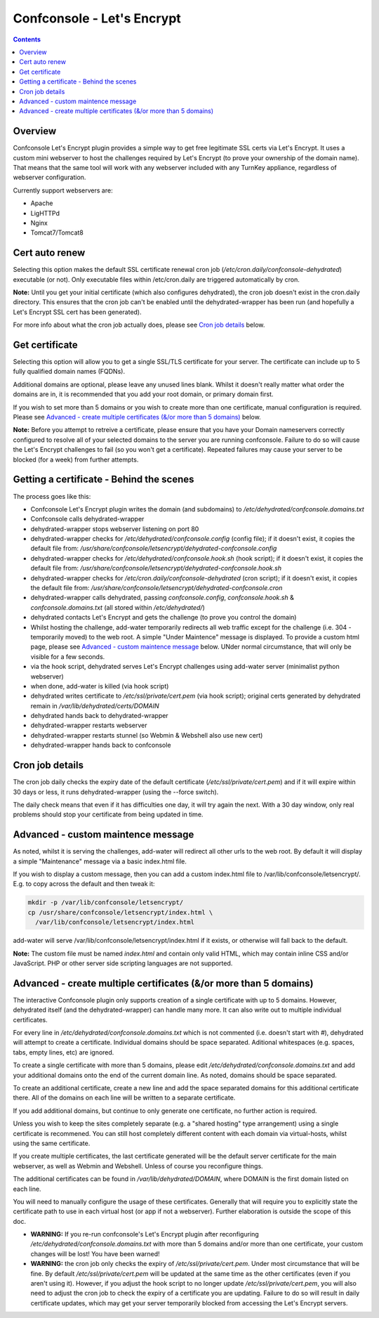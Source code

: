 Confconsole - Let's Encrypt
===========================

.. contents::

Overview
--------

Confconsole Let's Encrypt plugin provides a simple way to get free
legitimate SSL certs via Let's Encrypt. It uses a custom mini 
webserver to host the challenges required by Let's Encrypt (to prove
your ownership of the domain name). That means that the same tool
will work with any webserver included with any TurnKey appliance, 
regardless of webserver configuration.

.. image:: ./images/03_confconsole_lets_encrypt.png

Currently support webservers are:

- Apache
- LigHTTPd
- Nginx
- Tomcat7/Tomcat8

Cert auto renew
---------------

Selecting this option makes the default SSL certificate renewal cron
job (`/etc/cron.daily/confconsole-dehydrated`) executable (or not).
Only executable files within /etc/cron.daily are triggered automatically
by cron.

**Note:** Until you get your initial certificate (which also
configures dehydrated), the cron job doesn't exist in the cron.daily
directory. This ensures that the cron job can't be enabled until the
dehydrated-wrapper has been run (and hopefully a Let's Encrypt SSL
cert has been generated).

For more info about what the cron job actually does, please see `Cron
job details`_ below.

Get certificate
---------------

Selecting this option will allow you to get a single SSL/TLS
certificate for your server. The certificate can include up to 5
fully qualified domain names (FQDNs).

Additional domains are optional, please leave any unused lines blank.
Whilst it doesn't really matter what order the domains are in, it is
recommended that you add your root domain, or primary domain first.

If you wish to set more than 5 domains or you wish to create more
than one certificate, manual configuration is required. Please see
`Advanced - create multiple certificates (&/or more than 5 domains)`_
below.

**Note:** Before you attempt to retreive a certificate, please ensure
that you have your Domain nameservers correctly configured to resolve
all of your selected domains to the server you are running
confconsole. Failure to do so will cause the Let's Encrypt challenges
to fail (so you won't get a certificate). Repeated failures may cause
your server to be blocked (for a week) from further attempts.

Getting a certificate - Behind the scenes
-----------------------------------------

The process goes like this:

- Confconsole Let's Encrypt plugin writes the domain (and subdomains)
  to `/etc/dehydrated/confconsole.domains.txt`
- Confconsole calls dehydrated-wrapper
- dehydrated-wrapper stops webserver listening on port 80
- dehydrated-wrapper checks for `/etc/dehydrated/confconsole.config`
  (config file); if it doesn't exist, it copies the default file
  from:
  `/usr/share/confconsole/letsencrypt/dehydrated-confconsole.config`
- dehydrated-wrapper checks for `/etc/dehydrated/confconsole.hook.sh`
  (hook script); if it doesn't exist, it copies the default file
  from:
  `/usr/share/confconsole/letsencrypt/dehydrated-confconsole.hook.sh`
- dehydrated-wrapper checks for
  `/etc/cron.daily/confconsole-dehydrated` (cron script); if it
  doesn't exist, it copies the default file from:
  `/usr/share/confconsole/letsencrypt/dehydrated-confconsole.cron`
- dehydrated-wrapper calls dehydrated, passing `confconsole.config`,
  `confconsole.hook.sh` & `confconsole.domains.txt` (all stored
  within `/etc/dehydrated/`)
- dehydrated contacts Let's Encrypt and gets the challenge (to prove you
  control the domain)
- Whilst hosting the challenge, add-water temporarily redirects all
  web traffic except for the challenge (i.e. 304 - temporarily moved)
  to the web root. A simple "Under Maintence" message is displayed. To
  provide a custom html page, please see `Advanced - custom maintence
  message`_ below. UNder normal circumstance, that will only be
  visible for a few seconds.
- via the hook script, dehydrated serves Let's Encrypt challenges
  using add-water server (minimalist python webserver)
- when done, add-water is killed (via hook script)
- dehydrated writes certificate to `/etc/ssl/private/cert.pem` (via
  hook script); original certs generated by dehydrated remain in
  `/var/lib/dehydrated/certs/DOMAIN`
- dehydrated hands back to dehydrated-wrapper
- dehydrated-wrapper restarts webserver
- dehydrated-wrapper restarts stunnel (so Webmin & Webshell also use new cert)
- dehydrated-wrapper hands back to confconsole

Cron job details
----------------

The cron job daily checks the expiry date of the default certificate
(`/etc/ssl/private/cert.pem`) and if it will expire within 30 days or
less, it runs dehydrated-wrapper (using the --force switch).

The daily check means that even if it has difficulties one day, it will try
again the next. With a 30 day window, only real problems should stop your
certificate from being updated in time.

Advanced - custom maintence message
-----------------------------------

As noted, whilst it is serving the challenges, add-water will
redirect all other urls to the web root. By default it will display
a simple "Maintenance" message via a basic index.html file.

If you wish to display a custom message, then you can add a custom
index.html file to /var/lib/confconsole/letsencrypt/. E.g. to copy 
across the default and then tweak it:

.. code-block:: bash

    mkdir -p /var/lib/confconsole/letsencrypt/
    cp /usr/share/confconsole/letsencrypt/index.html \
      /var/lib/confconsole/letsencrypt/index.html

add-water will serve /var/lib/confconsole/letsencrypt/index.html
if it exists, or otherwise will fall back to the default.

**Note:** The custom file must be named `index.html` and contain only
valid HTML, which may contain inline CSS and/or JavaScript. PHP or
other server side scripting languages are not supported.

Advanced - create multiple certificates (&/or more than 5 domains)
------------------------------------------------------------------

The interactive Confconsole plugin only supports creation of a single
certificate with up to 5 domains. However, dehydrated itself (and the
dehydrated-wrapper) can handle many more. It can also write out to
multiple individual certificates.

For every line in `/etc/dehydrated/confconsole.domains.txt` which is
not commented (i.e. doesn't start with `#`), dehydrated will attempt
to create a certificate. Individual domains should be space separated.
Aditional whitespaces (e.g. spaces, tabs, empty lines, etc) are
ignored.

To create a single certificate with more than 5 domains, please edit
`/etc/dehydrated/confconsole.domains.txt` and add your additional
domains onto the end of the current domain line. As noted, domains
should be space separated.

To create an additional certificate, create a new line and add the
space separated domains for this additional certificate there. All of
the domains on each line will be written to a separate certificate.

If you add additional domains, but continue to only generate one
certificate, no further action is required.

Unless you wish to keep the sites completely separate (e.g. a "shared
hosting" type arrangement) using a single certificate is recommened.
You can still host completely different content with each domain via
virtual-hosts, whilst using the same certificate.

If you create multiple certificates, the last certificate generated
will be the default server certificate for the main webserver, as
well as Webmin and Webshell. Unless of course you reconfigure things.

The additional certificates can be found in
`/var/lib/dehydrated/DOMAIN`, where DOMAIN is the first domain listed
on each line.

You will need to manually configure the usage of these certificates.
Generally that will require you to explicitly state the certificate
path to use in each virtual host (or app if not a webserver).
Further elaboration is outside the scope of this doc.

- **WARNING:** If you re-run confconsole's Let's Encrypt plugin after
  reconfiguring `/etc/dehydrated/confconsole.domains.txt` with more
  than 5 domains and/or more than one certificate, your custom
  changes will be lost! You have been warned!

- **WARNING:** the cron job only checks the expiry of
  `/etc/ssl/private/cert.pem`. Under most circumstance that will be
  fine. By default `/etc/ssl/private/cert.pem` will be updated at the
  same time as the other certificates (even if you aren't using it).
  However, if you adjust the hook script to no longer update
  `/etc/ssl/private/cert.pem`, you will also need to adjust the cron
  job to check the expiry of a certificate you are updating. Failure
  to do so will result in daily certificate updates, which may get
  your server temporarily blocked from accessing the Let's Encrypt
  servers.

